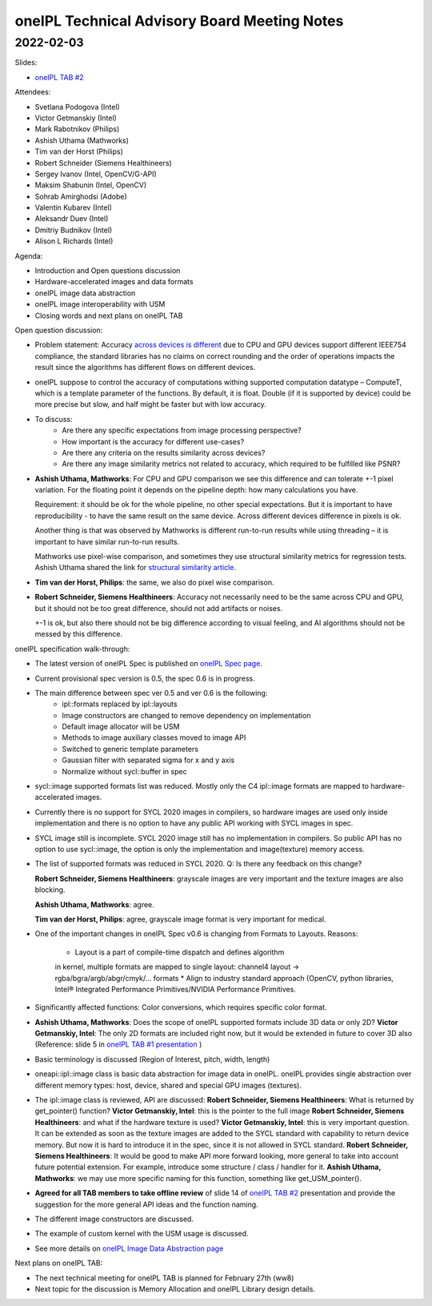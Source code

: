 =============================================
oneIPL Technical Advisory Board Meeting Notes
=============================================

2022-02-03
==========

Slides:

* `oneIPL TAB #2`_

Attendees:

* Svetlana Podogova (Intel)
* Victor Getmanskiy (Intel)
* Mark Rabotnikov (Philips)
* Ashish Uthama (Mathworks)
* Tim van der Horst (Philips)
* Robert Schneider (Siemens Healthineers)
* Sergey Ivanov (Intel, OpenCV/G-API)
* Maksim Shabunin (Intel, OpenCV)
* Sohrab Amirghodsi (Adobe)
* Valentin Kubarev  (Intel)
* Aleksandr Duev  (Intel)
* Dmitriy Budnikov  (Intel)
* Alison L Richards (Intel)

Agenda:

* Introduction and Open questions discussion
* Hardware-accelerated images and data formats
* oneIPL image data abstraction
* oneIPL image interoperability with USM
* Closing words and next plans on oneIPL TAB

Open question discussion:

* Problem statement: Accuracy `across devices is different`_ due to CPU and
  GPU devices support different IEEE754 compliance, the standard libraries has
  no claims on correct rounding and the order of operations impacts the result
  since the algorithms has different flows on different devices.

* oneIPL suppose to control the accuracy of computations withing supported
  computation datatype – ComputeT, which is a template parameter of the
  functions. By default, it is float. Double (if it is supported by device)
  could be more precise but slow, and half might be faster but with
  low accuracy.

* To discuss:
   * Are there any specific expectations from image processing perspective?
   * How important is the accuracy for different use-cases?
   * Are there any criteria on the results similarity across devices?
   * Are there any image similarity metrics not related to accuracy, which
     required to be fulfilled like PSNR?

* **Ashish Uthama, Mathworks**: For CPU and GPU comparison we see this
  difference and can tolerate +-1 pixel variation. For the floating point it
  depends on the pipeline depth: how many calculations you have. 

  Requirement: it should be ok for the whole pipeline, no other special
  expectations. But it is important to have reproducibility - to have the same
  result on the same device. Across different devices difference in pixels
  is ok.

  Another thing is that was observed by Mathworks is different run-to-run
  results while using threading – it is important to have similar run-to-run
  results.

  Mathworks use pixel-wise comparison, and sometimes they use structural
  similarity metrics for regression tests.
  Ashish Uthama shared the link for `structural similarity article`_.

* **Tim van der Horst, Philips**: the same, we also do pixel wise comparison.

* **Robert Schneider, Siemens Healthineers**: Accuracy not necessarily need to
  be the same across CPU and GPU, but it should not be too great difference, 
  should not add artifacts or noises. 
  
  +-1 is ok, but also there should not be big difference according to visual
  feeling, and AI algorithms should not be messed by this difference.



oneIPL specification walk-through:

* The latest version of oneIPL Spec is published on `oneIPL Spec page`_.

* Current provisional spec version is 0.5, the spec 0.6 is in progress.
  
* The main difference between spec ver 0.5 and ver 0.6 is the following:
   * ipl::formats replaced by ipl::layouts
   * Image constructors are changed to remove dependency on implementation
   * Default image allocator will be USM
   * Methods to image auxiliary classes moved to image API
   * Switched to generic template parameters
   * Gaussian filter with separated sigma for x and y axis
   * Normalize without sycl::buffer in spec

* sycl::image supported formats list was reduced.
  Mostly only the C4 ipl::image formats are mapped to hardware-accelerated
  images.

* Currently there is no support for SYCL 2020 images in compilers, so
  hardware images are used only inside implementation and there is no option
  to have any public API working with SYCL images in spec.

* SYCL image still is incomplete. SYCL 2020 image still has no implementation
  in compilers. So public API has no option to use sycl::image, the option is
  only the implementation and image(texture) memory access.

* The list of supported formats was reduced in SYCL 2020.
  Q: Is there any feedback on this change?
  
  **Robert Schneider, Siemens Healthineers**: grayscale images are very
  important and the texture images are also blocking.

  **Ashish Uthama, Mathworks**: agree.

  **Tim van der Horst, Philips**: agree, grayscale image format is very
  important for medical.

* One of the important changes in oneIPL Spec v0.6 is changing from Formats to
  Layouts.
  Reasons: 
   * Layout is a part of compile-time dispatch and defines algorithm
   in kernel, multiple formats are mapped to single layout:
   channel4 layout -> rgba/bgra/argb/abgr/cmyk/… formats
   * Align to industry standard approach (OpenCV, python libraries,
   Intel® Integrated Performance Primitives/NVIDIA Performance Primitives.
   
* Significantly affected functions: Color conversions, which requires specific
  color format.

* **Ashish Uthama, Mathworks**: Does the scope of oneIPL supported formats
  include 3D data or only 2D?
  **Victor Getmanskiy, Intel**: The only 2D formats are included right now,
  but it would be extended in future to cover 3D also
  (Reference: slide 5 in `oneIPL TAB #1 presentation`_ )

* Basic terminology is discussed (Region of Interest, pitch, width, length)

* oneapi::ipl::image class is basic data abstraction for image data in oneIPL.
  oneIPL provides single abstraction over different memory types: host, device,
  shared and special GPU images (textures).
  
* The ipl::image class is reviewed, API are discussed:
  **Robert Schneider, Siemens Healthineers**: What is returned by
  get_pointer() function?
  **Victor Getmanskiy, Intel**: this is the pointer to the full image
  **Robert Schneider, Siemens Healthineers**: and what if the hardware
  texture is used?
  **Victor Getmanskiy, Intel**: this is very important question. It can be
  extended as soon as the texture images are added to the SYCL standard with
  capability to return device memory. But now it is hard to introduce it in the
  spec, since it is not allowed in SYCL standard.
  **Robert Schneider, Siemens Healthineers**: It would be good to make API
  more forward looking, more general to take into account future potential
  extension. For example, introduce some structure / class / handler for it.
  **Ashish Uthama, Mathworks**: we may use more specific naming for this
  function, something like get_USM_pointer().

* **Agreed for all TAB members to take offline review** of slide 14 of
  `oneIPL TAB #2`_ presentation and provide the suggestion for the more
  general API ideas and the function naming.
  
* The different image constructors are discussed.

* The example of custom kernel with the USM usage is discussed.

* See more details on `oneIPL Image Data Abstraction page`_


Next plans on oneIPL TAB:

* The next technical meeting for oneIPL TAB is planned for February 27th (ww8)

* Next topic for the discussion is Memory Allocation and oneIPL Library
  design details.

.. _`oneIPL Image Data Abstraction page`: https://spec.oneapi.io/oneipl/latest/image/index-image.html
.. _`oneIPL Spec page`: https://spec.oneapi.io/oneipl/latest/index.html
.. _`oneIPL TAB #2`: ../presentations/2022-02-03_Slides.pdf
.. _`structural similarity article`: https://www.mathworks.com/help/images/ref/ssim.html
.. _`across devices is different`: https://developer.download.nvidia.com/assets/cuda/files/NVIDIA-CUDA-Floating-Point.pdf
.. _`oneIPL TAB #1 presentation`: ../presentations/2021-12-16_Slides.pdf

